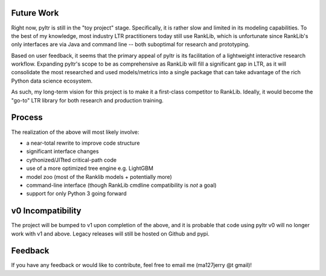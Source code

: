 Future Work
===========

Right now, pyltr is still in the "toy project" stage. Specifically, it is
rather slow and limited in its modeling capabilities. To the best of my
knowledge, most industry LTR practitioners today still use RankLib, which is
unfortunate since RankLib's only interfaces are via Java and command line --
both suboptimal for research and prototyping.

Based on user feedback, it seems that the primary appeal of pyltr is its
facilitation of a lightweight interactive research workflow. Expanding pyltr's
scope to be as comprehensive as RankLib will fill a significant gap in LTR, as
it will consolidate the most researched and used models/metrics into a single
package that can take advantage of the rich Python data science ecosystem.

As such, my long-term vision for this project is to make it a first-class
competitor to RankLib. Ideally, it would become the "go-to" LTR library for
both research and production training.


Process
=======

The realization of the above will most likely involve:

- a near-total rewrite to improve code structure
- significant interface changes
- cythonized/JITted critical-path code
- use of a more optimized tree engine e.g. LightGBM
- model zoo (most of the Ranklib models + potentially more)
- command-line interface (though RankLib cmdline compatibility is *not* a goal)
- support for only Python 3 going forward


v0 Incompatibility
==================

The project will be bumped to v1 upon completion of the above, and it is
probable that code using pyltr v0 will no longer work with v1 and above. Legacy
releases will still be hosted on Github and pypi.


Feedback
========

If you have any feedback or would like to contribute, feel free to email me
(ma127jerry @t gmail)!
